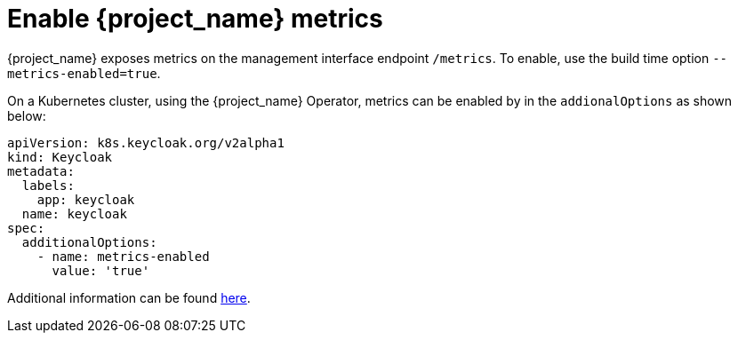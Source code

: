 = Enable {project_name} metrics

{project_name} exposes metrics on the management interface endpoint `/metrics`.
To enable, use the build time option `--metrics-enabled=true`.

On a Kubernetes cluster, using the {project_name} Operator, metrics can be enabled by in the `addionalOptions` as shown below:

[source,yaml]
----
apiVersion: k8s.keycloak.org/v2alpha1
kind: Keycloak
metadata:
  labels:
    app: keycloak
  name: keycloak
spec:
  additionalOptions:
    - name: metrics-enabled
      value: 'true'
----

Additional information can be found https://www.keycloak.org/server/configuration-metrics[here].
